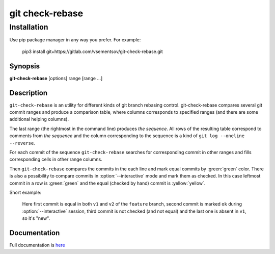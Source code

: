 git check-rebase
================

Installation
------------

Use pip package manager in any way you prefer. For example:

    pip3 install git+https://gitlab.com/vsementsov/git-check-rebase.git


.. program:: git-check-rebase

Synopsis
~~~~~~~~

**git-check-rebase** [options] range [range ...]

Description
~~~~~~~~~~~

``git-check-rebase`` is an utility for different kinds of git branch rebasing control. git-check-rebase compares several git commit ranges and produce a comparison table, where columns corresponds to specified ranges (and there are some additional helping columns).

The last range (the rightmost in the command line) produces *the sequence*. All rows of the resulting table correspond to comments from *the sequence* and the column corresponding to the sequence is a kind of ``git log --oneline --reverse``.

For each commit of the sequence ``git-check-rebase`` searches for corresponding commit in other ranges and fills corresponding cells in other range columns.

Then ``git-check-rebase`` compares the commits in the each line and mark equal commits by :green:`green` color. There is also a possibility to compare commits in :option:`--interactive` mode and mark them as checked. In this case leftmost commit in a row is :green:`green` and the equal (checked by hand) commit is :yellow:`yellow`.

Short example:

    .. image:: docs/_static/img/ex1.png

    Here first commit is equal in both ``v1`` and ``v2`` of the ``feature`` branch, second commit is marked ``ok`` during :option:`--interactive` session, third commit is not checked (and not equal) and the last one is absent in ``v1``, so it's "new".

Documentation
~~~~~~~~~~~~~

Full documentation is `here <https://git-check-rebase.readthedocs.io/en/update/>`_
